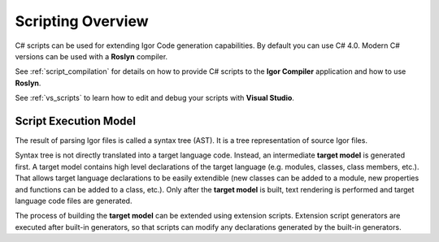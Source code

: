 *************************
    Scripting Overview
*************************

C# scripts can be used for extending Igor Code generation capabilities. By default you can use C# 4.0. Modern C# versions can be used with a **Roslyn** compiler.

See :ref:`script_compilation` for details on how to provide C# scripts to the **Igor Compiler** application and how to use **Roslyn**.

See :ref:`vs_scripts` to learn how to edit and debug your scripts with **Visual Studio**.

.. seealso:: `API Reference`_

.. _`API Reference`: ../../../api/index.html

Script Execution Model
=======================

The result of parsing Igor files is called a syntax tree (AST). It is a tree representation of source Igor files. 

Syntax tree is not directly translated into a target language code. Instead, an intermediate **target model** is generated first. 
A target model contains high level declarations of the target language (e.g. modules, classes, class members, etc.). 
That allows target language declarations to be easily extendible (new classes can be added to a module, 
new properties and functions can be added to a class, etc.). Only after the **target model** is built, text rendering is performed
and target language code files are generated.

.. image:: scripting_model.png
   :height: 101px
   :width: 581px
   :scale: 100 %
   :alt: Scripting Model
   :align: center

The process of building the **target model** can be extended using extension scripts. Extension script generators are executed 
after built-in generators, so that scripts can modify any declarations generated by the built-in generators.


